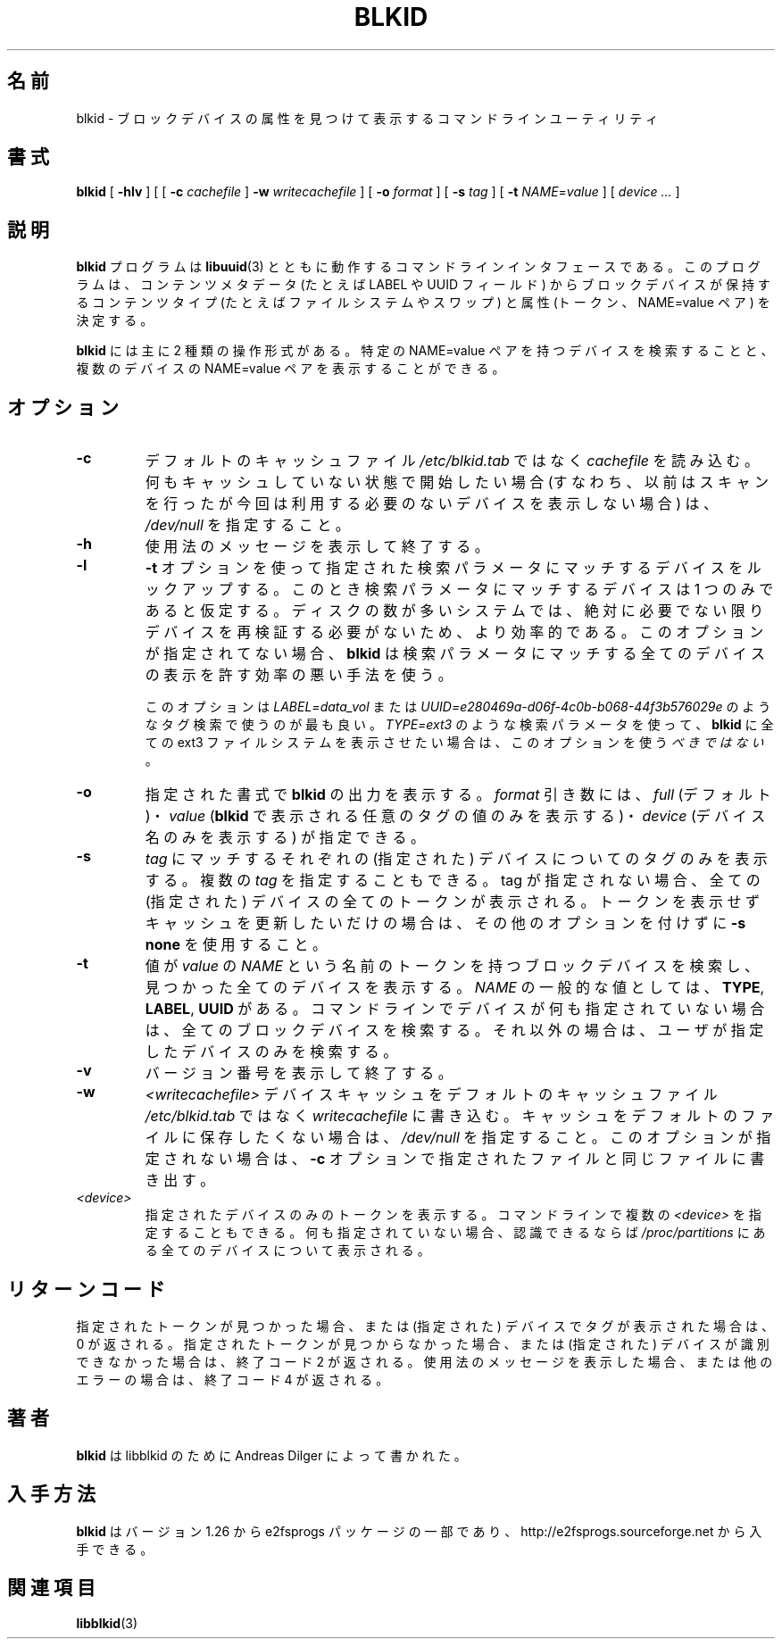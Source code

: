 .\" Copyright 2000 Andreas Dilger (adilger@turbolinux.com)
.\"
.\" This man page was created for blkid from e2fsprogs-1.25.
.\" 
.\" This file may be copied under the terms of the GNU Public License.
.\" 
.\" Based on uuidgen, Mon Sep 17 10:42:12 2000, Andreas Dilger
.\"
.\" Japanese Version Copyright (c) 2004-2005 Yuichi SATO
.\"         all rights reserved.
.\" Translated Sun Mar  7 00:00:12 JST 2004
.\"         by Yuichi SATO <ysato444@yahoo.co.jp>
.\" Updated & Modified Sat Apr 30 07:25:35 JST 2005 by Yuichi SATO
.\" Updated & Modified Tue Dec 20 05:57:54 JST 2005 by Yuichi SATO
.\"
.TH BLKID 8 "May 2006" "E2fsprogs version 1.39"
.SH 名前
blkid \- ブロックデバイスの属性を見つけて表示するコマンドラインユーティリティ
.SH 書式
.B blkid 
[
.B \-hlv
]
[
[
.B \-c
.I cachefile
]
.B \-w
.I writecachefile
]
[
.B \-o
.I format
]
[
.B \-s
.I tag
]
[
.B \-t
.IR NAME = value
]
[
.I device ...
]
.SH 説明
.B blkid
プログラムは
.BR libuuid (3)
とともに動作するコマンドラインインタフェースである。
このプログラムは、コンテンツメタデータ
(たとえば LABEL や UUID フィールド) から
ブロックデバイスが保持するコンテンツタイプ
(たとえばファイルシステムやスワップ) と
属性 (トークン、NAME=value ペア) を決定する。
.PP
.B blkid
には主に 2 種類の操作形式がある。
特定の NAME=value ペアを持つデバイスを検索することと、
複数のデバイスの NAME=value ペアを表示することができる。
.SH オプション
.TP
.B \-c
デフォルトのキャッシュファイル
.I /etc/blkid.tab
ではなく
.I cachefile
を読み込む。
何もキャッシュしていない状態で開始したい場合
(すなわち、以前はスキャンを行ったが
今回は利用する必要のないデバイスを表示しない場合) は、
.I /dev/null
を指定すること。
.TP
.B \-h
使用法のメッセージを表示して終了する。
.TP
.B \-l
.B \-t
オプションを使って指定された検索パラメータにマッチする
デバイスをルックアップする。
このとき検索パラメータにマッチするデバイスは 1 つのみであると仮定する。
ディスクの数が多いシステムでは、絶対に必要でない限り
デバイスを再検証する必要がないため、より効率的である。
このオプションが指定されてない場合、
.B blkid
は検索パラメータにマッチする全てのデバイスの表示を許す効率の悪い手法を使う。
.IP
このオプションは
.I LABEL=data_vol
または
.I UUID=e280469a-d06f-4c0b-b068-44f3b576029e
のようなタグ検索で使うのが最も良い。
.I TYPE=ext3
のような検索パラメータを使って、
.B blkid
に全ての ext3 ファイルシステムを表示させたい場合は、
このオプションを使う\fIべきではない\fR。
.TP
.B \-o 
指定された書式で
.B blkid
の出力を表示する。
.I format
引き数には、
.I full
(デフォルト)・
.I  value
.RB ( blkid
で表示される任意のタグの値のみを表示する)・
.I device
(デバイス名のみを表示する) が指定できる。
.TP
.B \-s
.I tag
にマッチするそれぞれの (指定された) デバイスについての
タグのみを表示する。
複数の
.I tag
を指定することもできる。
tag が指定されない場合、全ての (指定された) デバイスの
全てのトークンが表示される。
トークンを表示せずキャッシュを更新したいだけの場合は、
その他のオプションを付けずに
.B "-s none"
を使用すること。
.TP
.B \-t
値が
.I value
の
.I NAME
という名前のトークンを持つブロックデバイスを検索し、
見つかった全てのデバイスを表示する。
.I NAME
の一般的な値としては、
.BR TYPE ,
.BR LABEL ,
.B UUID
がある。
コマンドラインでデバイスが何も指定されていない場合は、
全てのブロックデバイスを検索する。
それ以外の場合は、ユーザが指定したデバイスのみを検索する。
.TP
.B \-v
バージョン番号を表示して終了する。
.TP
.B \-w
.I <writecachefile>
デバイスキャッシュをデフォルトのキャッシュファイル
.I /etc/blkid.tab
ではなく
.I writecachefile
に書き込む。
キャッシュをデフォルトのファイルに保存したくない場合は、
.I /dev/null
を指定すること。
このオプションが指定されない場合は、
.B -c
オプションで指定されたファイルと同じファイルに書き出す。
.TP
.I <device>
指定されたデバイスのみのトークンを表示する。
コマンドラインで複数の
.I <device>
を指定することもできる。
何も指定されていない場合、認識できるならば
.I /proc/partitions
にある全てのデバイスについて表示される。
.SH リターンコード
指定されたトークンが見つかった場合、
または (指定された) デバイスでタグが表示された場合は、0 が返される。
指定されたトークンが見つからなかった場合、
または (指定された) デバイスが識別できなかった場合は、終了コード 2 が返される。
使用法のメッセージを表示した場合、
または他のエラーの場合は、終了コード 4 が返される。
.SH 著者
.B blkid
は libblkid のために Andreas Dilger によって書かれた。
.SH 入手方法
.B blkid
はバージョン 1.26 から e2fsprogs パッケージの一部であり、
http://e2fsprogs.sourceforge.net から入手できる。
.SH 関連項目
.BR libblkid (3)

